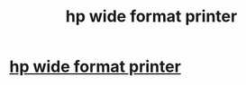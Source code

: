 #+TITLE: hp wide format printer

* [[http://hotelmorvarid.com/?option=com_k2&view=itemlist&task=user&id=4699][hp wide format printer]]
:PROPERTIES:
:Author: lace3father
:Score: 1
:DateUnix: 1515432894.0
:DateShort: 2018-Jan-08
:END:
